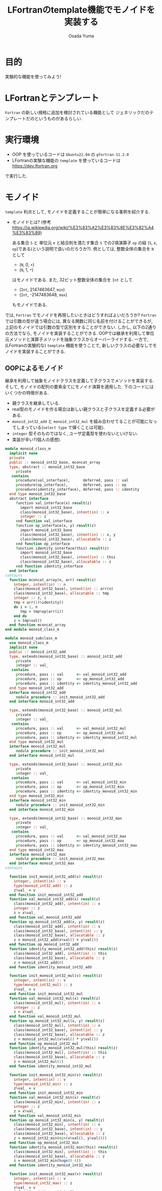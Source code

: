 #+TITLE: LFortranのtemplate機能でモノイドを実装する
#+AUTHOR: Osada Yuma
#+options: num:4 ^:{}
#+LaTeX_header: \usepackage{minted}
* 目的
実験的な機能を使ってみよう!
* LFortranとテンプレート
~Fortran~ の新しい規格に追加を検討されている機能として ジェネリックだのテンプレートだのというものがあるらしい.
* 実行環境
- OOP を使っているコードは ~Ubuntu22.04~ の ~gfortran-11.2.0~
- LFortranの実験な機能の =template= を使っているコードは [[https://dev.lfortran.org]]
で実行した.
* モノイド
=template= 利点として, モノイドを定義することが簡単になる事例を紹介する.
- モノイドとは? (参考 [[https://ja.wikipedia.org/wiki/%E3%83%A2%E3%83%8E%E3%82%A4%E3%83%89]])

  ある集合 ~S~ と 単位元 ~e~ と結合則を満たす集合 ~S~ での2項演算子 ~op~ の組 (~S~, ~e~, ~op~)である(という説明で良いのだろうか?).
  例としては, 整数全体の集合を ~N~ として
  + (~N~, 0, ~+~)
  + (~N~, 1, ~*~)
  はモノイドである.
  また, 32ビット整数全体の集合を ~Int~ として
  + (~Int~, 2147483647, ~min~)
  + (~Int~, -2147483648, ~max~)
  もモノイドである.
では, ~Fortran~ でモノイドを再現したいときはどうすればよいだろうか?
~Fortran~ では引数の型が違う場合には, 異なる関数に同じ名前を付けることができるが, 上記のモノイドでは引数の型で区別をすることができない.
しかし, 以下の2通りの方法でなら, モノイドを実装することができる.
OOPでは継承を利用して単位元メソッドと演算子メソッドを抽象クラスからオーバーライドする.
一方で, (LFortranの実験的な) =template= 機能を使うことで, 新しいクラスの必要なしでモノイドを実装することができる.
# - 演算子と単位元が違うだけで, 中身の型(この場合はinteger)は同じなので, 既存のFortranのgeneric関数でモノイドへの関数を作ることは単純にはできない(できないわけではない).
** OOPによるモノイド
継承を利用して抽象モノイドクラスを定義して子クラスでメソッドを実装する.
そして, モノイドの配列の要素全てにモノイド演算を適用した.
下のコードにはいくつかの特徴がある.
- 親クラスを継承している.
- real型のモノイドを作る場合は新しい親クラスと子クラスを定義する必要がある.
- ~monoid_int32_add~ と ~monoid_int32_mul~ を組み合わせてることが可能になってしまっている(=select type= で弾くことは可能).
- ~integer~ 型そのものではなく, ユーザ定義型を使わないといけない.
- 実装が辛い?(個人の感想).
#+md:ソースコード<details><div>
#+md:
#+begin_src fortran
  module monoid_class_m
    implicit none
    private
    public :: monoid_int32_base, mconcat_array
    type, abstract :: monoid_int32_base
       private
     contains
       procedure(val_interface),      deferred, pass :: val
       procedure(op_interface),       deferred, pass :: op
       procedure(identity_interface), deferred, pass :: identity
    end type monoid_int32_base
    abstract interface
       function val_interface(x) result(z)
         import monoid_int32_base
         class(monoid_int32_base), intent(in) :: x
         integer :: z
       end function val_interface
       function op_interface(x, y) result(z)
         import monoid_int32_base
         class(monoid_int32_base), intent(in) :: x, y
         class(monoid_int32_base), allocatable :: z
       end function op_interface
       function identity_interface(this) result(z)
         import monoid_int32_base
         class(monoid_int32_base), intent(in) :: this
         class(monoid_int32_base), allocatable :: z
       end function identity_interface
    end interface
  contains
    function mconcat_array(n, arr) result(z)
      integer, intent(in) :: n
      class(monoid_int32_base), intent(in) :: arr(n)
      class(monoid_int32_base), allocatable :: tmp
      integer :: z, i
      tmp = arr(1)%identity()
      do i = 1, n
         tmp = tmp%op(arr(i))
      end do
      z = tmp%val()
    end function mconcat_array
  end module monoid_class_m

  module monoid_subclass_m
    use monoid_class_m
    implicit none
    public :: monoid_int32_add
    type, extends(monoid_int32_base) :: monoid_int32_add
       private
       integer :: val_
     contains
       procedure, pass :: val      => val_monoid_int32_add
       procedure, pass :: op       => op_monoid_int32_add
       procedure, pass :: identity => identity_monoid_int32_add
    end type monoid_int32_add
    interface monoid_int32_add
       module procedure :: init_monoid_int32_add
    end interface monoid_int32_add

    type, extends(monoid_int32_base) :: monoid_int32_mul
       private
       integer :: val_
     contains
       procedure, pass :: val      => val_monoid_int32_mul
       procedure, pass :: op       => op_monoid_int32_mul
       procedure, pass :: identity => identity_monoid_int32_mul
    end type monoid_int32_mul
    interface monoid_int32_mul
       module procedure :: init_monoid_int32_mul
    end interface monoid_int32_mul

    type, extends(monoid_int32_base) :: monoid_int32_min
       private
       integer :: val_
     contains
       procedure, pass :: val      => val_monoid_int32_min
       procedure, pass :: op       => op_monoid_int32_min
       procedure, pass :: identity => identity_monoid_int32_min
    end type monoid_int32_min
    interface monoid_int32_min
       module procedure :: init_monoid_int32_min
    end interface monoid_int32_min

    type, extends(monoid_int32_base) :: monoid_int32_max
       private
       integer :: val_
     contains
       procedure, pass :: val      => val_monoid_int32_max
       procedure, pass :: op       => op_monoid_int32_max
       procedure, pass :: identity => identity_monoid_int32_max
    end type monoid_int32_max
    interface monoid_int32_max
       module procedure :: init_monoid_int32_max
    end interface monoid_int32_max
  contains

    function init_monoid_int32_add(v) result(z)
      integer, intent(in) :: v
      type(monoid_int32_add) :: z
      z%val_ = v
    end function init_monoid_int32_add
    function val_monoid_int32_add(x) result(z)
      class(monoid_int32_add), intent(in) :: x
      integer :: z
      z = x%val_
    end function val_monoid_int32_add
    function op_monoid_int32_add(x, y) result(z)
      class(monoid_int32_add), intent(in) :: x
      class(monoid_int32_base), intent(in) :: y
      class(monoid_int32_base), allocatable :: z
      z = monoid_int32_add(x%val() + y%val())
    end function op_monoid_int32_add
    function identity_monoid_int32_add(this) result(z)
      class(monoid_int32_add), intent(in) :: this
      class(monoid_int32_base), allocatable :: z
      z = monoid_int32_add(0)
    end function identity_monoid_int32_add

    function init_monoid_int32_mul(v) result(z)
      integer, intent(in) :: v
      type(monoid_int32_mul) :: z
      z%val_ = v
    end function init_monoid_int32_mul
    function val_monoid_int32_mul(x) result(z)
      class(monoid_int32_mul), intent(in) :: x
      integer :: z
      z = x%val_
    end function val_monoid_int32_mul
    function op_monoid_int32_mul(x, y) result(z)
      class(monoid_int32_mul), intent(in) :: x
      class(monoid_int32_base), intent(in) :: y
      class(monoid_int32_base), allocatable :: z
      z = monoid_int32_mul(x%val() * y%val())
    end function op_monoid_int32_mul
    function identity_monoid_int32_mul(this) result(z)
      class(monoid_int32_mul), intent(in) :: this
      class(monoid_int32_base), allocatable :: z
      z = monoid_int32_mul(1)
    end function identity_monoid_int32_mul

    function init_monoid_int32_min(v) result(z)
      integer, intent(in) :: v
      type(monoid_int32_min) :: z
      z%val_ = v
    end function init_monoid_int32_min
    function val_monoid_int32_min(x) result(z)
      class(monoid_int32_min), intent(in) :: x
      integer :: z
      z = x%val_
    end function val_monoid_int32_min
    function op_monoid_int32_min(x, y) result(z)
      class(monoid_int32_min), intent(in) :: x
      class(monoid_int32_base), intent(in) :: y
      class(monoid_int32_base), allocatable :: z
      z = monoid_int32_min(min(x%val(), y%val()))
    end function op_monoid_int32_min
    function identity_monoid_int32_min(this) result(z)
      class(monoid_int32_min), intent(in) :: this
      class(monoid_int32_base), allocatable :: z
      z = monoid_int32_min(huge(0_4))
    end function identity_monoid_int32_min

    function init_monoid_int32_max(v) result(z)
      integer, intent(in) :: v
      type(monoid_int32_max) :: z
      z%val_ = v
    end function init_monoid_int32_max
    function val_monoid_int32_max(x) result(z)
      class(monoid_int32_max), intent(in) :: x
      integer :: z
      z = x%val_
    end function val_monoid_int32_max
    function op_monoid_int32_max(x, y) result(z)
      class(monoid_int32_max), intent(in) :: x
      class(monoid_int32_base), intent(in) :: y
      class(monoid_int32_base), allocatable :: z
      z = monoid_int32_max(max(x%val(), y%val()))
    end function op_monoid_int32_max
    function identity_monoid_int32_max(this) result(z)
      class(monoid_int32_max), intent(in) :: this
      class(monoid_int32_base), allocatable :: z
      z = monoid_int32_max(-huge(0_4)-1)
    end function identity_monoid_int32_max
  end module monoid_subclass_m

  program test_monoid_class
    use, intrinsic :: iso_fortran_env
    use monoid_class_m
    use monoid_subclass_m
    implicit none
    integer, parameter :: n = 10
    integer :: i
    add:block
      type(monoid_int32_add) :: arr(n)
      do i = 1, n
         arr(i) = monoid_int32_add(i)
      end do
      print'(a, i0)', "mconcat add: ", mconcat_array(n, arr)
    end block add
    mul:block
      type(monoid_int32_mul) :: arr(n)
      do i = 1, n
         arr(i) = monoid_int32_mul(i)
      end do
      print'(a, i0)', "mconcat mul: ", mconcat_array(n, arr)
    end block mul
    min:block
      type(monoid_int32_min) :: arr(n)
      do i = 1, n
         arr(i) = monoid_int32_min(i)
      end do
      print'(a,i0)', "mconcat min: ", mconcat_array(n, arr)
    end block min
    max:block
      type(monoid_int32_max) :: arr(n)
      do i = 1, n
         arr(i) = monoid_int32_max(i)
      end do
      print'(a, i0)', "mconcat max: ", mconcat_array(n, arr)
    end block max
  end program test_monoid_class
#+end_src

#+md:</div></details>
#+md:

#+begin_src text
mconcat add:      55
mconcat mul: 3628800
mconcat min:       1
mconcat max:      10
#+end_src
** templateによるモノイド
=template= を利用してモノイドの単位元を返す関数とモノイド演算をする関数(のインターフェース)を定義する.
実装は ~Haskell~ の ~Monoid~ 型クラスを参考にした. ~mappend~ が2項演算で ~mempty~ が単位元を返す関数である.
特徴は以下の通り.
- ~integer~ や ~real~ 型の配列に対しての関数を生成することができる, つまり, 新しい型を宣言する必要がない.
  (なお, ~logical~ 型の ~mconcat_all~ と ~mconcat_any~ を実装しようとしたが, ~logical~ 型はまだ対応していなかった.)
- ~instantiate~ を使った人が, 本当にモノイドになっているかを保証する必要がある(継承使う方法も, Haskellの型クラスも同様).
- 関数だけ実装すればよいので実装が軽い?(個人の感想).
#+md:ソースコード<details><div>
#+md:
#+begin_src fortran
  ! LFortranで動かせる.
  ! https://dev.lfortran.org
  module template_monoid_m
    implicit none
    private
    public :: monoid_t
    requirement monoid_r(tp, mappend, mempty)
    type :: tp; end type
       function mappend(x, y) result(z)
         type(tp), intent(in) :: x, y
         type(tp) :: z
       end function mappend
       function mempty() result(zero)
         type(tp) :: zero
       end function mempty
    end requirement
    template monoid_t(tp, mappend, mempty)
      requires monoid_r(tp, mappend, mempty)
      private
      public :: mconcat_generic
    contains
      function mconcat_generic(n, arr) result(z)
        integer, intent(in) :: n
        type(tp), intent(in) :: arr(n)
        type(tp) :: z
        integer :: i
        z = mempty()
        do i = 1, n
           z = mappend(z, arr(i))
        end do
      end function mconcat_generic
    end template
  end module template_monoid_m

  module monoid_func_m
    use template_monoid_m
    implicit none
  contains
    function mappend_add_int(x, y) result(z)
      integer, intent(in) :: x, y
      integer :: z
      z = x + y
    end function mappend_add_int
    function mempty_add_int() result(z)
      integer :: z
      z = 0
    end function mempty_add_int
    function mappend_mul_int(x, y) result(z)
      integer, intent(in) :: x, y
      integer :: z
      z = x * y
    end function mappend_mul_int
    function mempty_mul_int() result(z)
      integer :: z
      z = 1
    end function mempty_mul_int
    function mappend_min_int(x, y) result(z)
      integer, intent(in) :: x, y
      integer :: z
      z = min(x, y)
    end function mappend_mul_int
    function mempty_min_int() result(z)
      integer :: z
      z = huge(0_4)
    end function mempty_min_int
    function mappend_max_int(x, y) result(z)
      integer, intent(in) :: x, y
      integer :: z
      z = max(x, y)
    end function mappend_mul_int
    function mempty_max_int() result(z)
      integer :: z
      z = -huge(0_4)-1
    end function mempty_max_int
    subroutine test_template()
      integer, parameter :: n = 10
      integer :: arr(n), i
      do i = 1, n
         arr(i) = i; print*, arr(i)
      end do
      instantiate monoid_t(integer, mappend_add_int, mempty_add_int) &
           , only: mconcat_sum => mconcat_generic
      print'(a, i0)', "mconcat_sum: ", mconcat_sum(n, arr)
      instantiate monoid_t(integer, mappend_mul_int, mempty_mul_int) &
           , only: mconcat_prod => mconcat_generic
      print'(a, i0)', "mconcat_prod: ", mconcat_prod(n, arr)
      instantiate monoid_t(integer, mappend_min_int, mempty_min_int) &
           , only: mconcat_min => mconcat_generic
      print'(a, i0)', "mconcat_min: ", mconcat_min(n, arr)
      instantiate monoid_t(integer, mappend_max_int, mempty_max_int) &
           , only: mconcat_max => mconcat_generic
      print'(a, i0)', "mconcat_max: ", mconcat_max(n, arr)
    end subroutine test_template

    real function mempty_add_real() result(z)
      z = 0.0
    end function mempty_add_real
    real function mappend_add_real(x, y) result(z)
      real, intent(in) :: x, y
      z = x + y
    end function mappend_add_real
    subroutine test_template2()
      real :: arr(5)
      arr = [1.2, 3.4, 0.1, -0.1, -1.2]
      instantiate monoid_t(real, mappend_add_real, mempty_add_real) &
           , only: mconcat_sum_real => mconcat_generic
      print'(g0)', mconcat_sum_real(size(arr), arr)
    end subroutine test_template2
  end module monoid_func_m
  program test_monoid
    use monoid_func_m
    implicit none
    call test_template()
    call test_template2()
  end program test_monoid
#+end_src
#+md:</div></details>
#+md:

結果はこんな感じ.
#+begin_src text
1
2
3
4
5
6
7
8
9
10
mconcat_sum:  55
mconcat_prod:  3628800
mconcat_min:  1
mconcat_max:  10
#+end_src
* ソート
=template= を使うとOOPのクラスよりも楽にモノイドを実装できることがわかった.
~Haskell~ の型クラスに習えば, モノイドに逆元を加えて群を実装することや, 順序関係が定義されている型の配列に対してソートを実装することが楽になるかもしれない.
** template を用いたバブルソート
~C++~ テンプレートのように, (~sort<type, func>~) ソートへ順序関係を返す関数を与えることができたりする.
#+md:ソースコード<details><div>
#+md:
#+begin_src fortran
  module bubble_sort_template_m
    implicit none
    private
    public :: bubble_sort_template
    requirement cmp(tp, compare)
      type :: tp; end type
      function compare(x, y) result(z)
        type(tp), intent(in) :: x, y
        logical :: z
      end function compare
    end requirement

    template bubble_sort_tempalte(tp, compare)
      requires cmp(tp, compare)
      private
      public :: bubble_sort_generic
    contains
      subroutine bubble_sort_generic(n, arr)
        integer, intent(in) :: n
        type(tp), intent(inout) :: arr(n)
        type(tp) :: tmp
        integer :: i, j
        do i = n, 2, -1
           do j = n-1, n-i+1, -1
              if (compare(arr(j+1), arr(j))) then
                 tmp = arr(j+1)
                 arr(j+1) = arr(j)
                 arr(j) = tmp
              end if
           end do
        end do
      end subroutine bubble_sort_generic
    end template
  end module bubble_sort_template_m

  module bubble_sort_m
    use bubble_sort_template_m
    implicit none
    public
  contains
    logical function less(x, y) result(z)
      integer, intent(in) :: x, y
      z = x < y
    end function less
    logical function more(x, y) result(z)
      integer, intent(in) :: x, y
      z = x > y
    end function more
    subroutine test_template()
      integer, parameter :: n = 10
      integer :: i
      integer :: arr(n)
      print*, "arr: "
      arr = [1, 3, 5, 7, 9, 2, 4, 6, 8, 10]
      do i = 1, n
         print*, arr(i)
      end do
      instantiate bubble_sort_tempalte(integer, less), &
           only: bubble_sort_int => bubble_sort_generic
      call bubble_sort_int(size(arr), arr)
      print*, "sorted arr: "
      do i = 1, n
         print*, arr(i)
      end do
      instantiate bubble_sort_tempalte(integer, more), &
           only: bubble_sort_int_descending => bubble_sort_generic
      call bubble_sort_int_descending(size(arr), arr)
      print*, "sorted arr in descending order: "
      do i = 1, n
         print*, arr(i)
      end do
    end subroutine test_template
  end module bubble_sort_m

  program test_bubble_sort
    use bubble_sort_m
    implicit none
    call test_template()
  end program test_bubble_sort
#+end_src
#+md:</div></details>
#+md:

結果はこんな感じ.
#+begin_src text
arr:
1
3
5
7
9
2
4
6
8
10
sorted arr:
1
2
3
4
5
6
7
8
9
10
sorted arr in descending order:
10
9
8
7
6
5
4
3
2
1
#+end_src
* 更なる発展...?
=template= を使うとOOPのクラスよりも楽にモノイドを実装できることがわかった.
~Haskell~ の型クラスに習えば, モノイドに逆元を加えて群を実装することや, 順序関係が定義されている型の配列に対してソートを実装することが楽になるかもしれない.
* 参考
- LFortranテンプレートの機能があることは, =Fortran勉強会.f13= で知った.

[[https://fortran-jp.org/usergroup/usergroup.html]]

- LFortranのサイト

[[https://lfortran.org/]]

[[https://dev.lfortran.org]]

で実行してみよう!

- templateの例

[[https://fortran66.hatenablog.com/entry/2022/11/07/004514]]

https://fortran66.hatenablog.com/entry/2023/02/21/012205

- モノイド

[[https://ja.wikipedia.org/wiki/%E3%83%A2%E3%83%8E%E3%82%A4%E3%83%89]]
